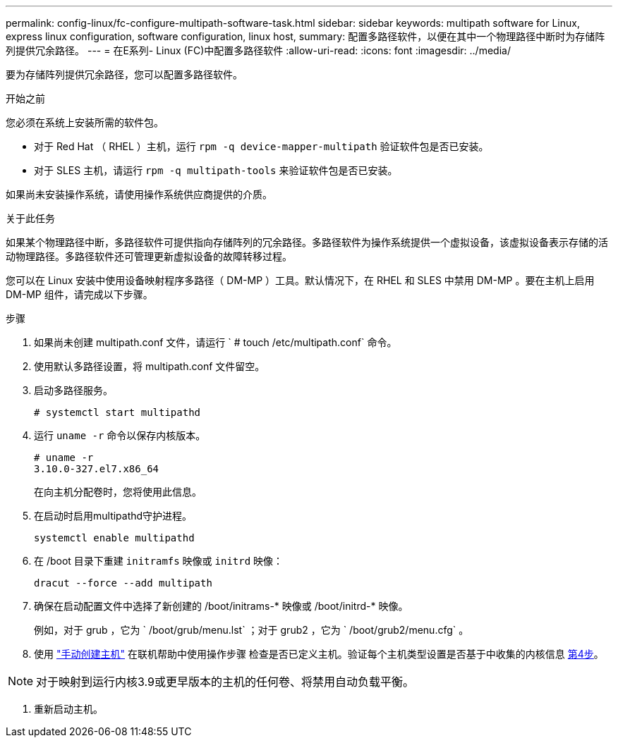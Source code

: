 ---
permalink: config-linux/fc-configure-multipath-software-task.html 
sidebar: sidebar 
keywords: multipath software for Linux, express linux configuration, software configuration, linux host, 
summary: 配置多路径软件，以便在其中一个物理路径中断时为存储阵列提供冗余路径。 
---
= 在E系列- Linux (FC)中配置多路径软件
:allow-uri-read: 
:icons: font
:imagesdir: ../media/


[role="lead"]
要为存储阵列提供冗余路径，您可以配置多路径软件。

.开始之前
您必须在系统上安装所需的软件包。

* 对于 Red Hat （ RHEL ）主机，运行 `rpm -q device-mapper-multipath` 验证软件包是否已安装。
* 对于 SLES 主机，请运行 `rpm -q multipath-tools` 来验证软件包是否已安装。


如果尚未安装操作系统，请使用操作系统供应商提供的介质。

.关于此任务
如果某个物理路径中断，多路径软件可提供指向存储阵列的冗余路径。多路径软件为操作系统提供一个虚拟设备，该虚拟设备表示存储的活动物理路径。多路径软件还可管理更新虚拟设备的故障转移过程。

您可以在 Linux 安装中使用设备映射程序多路径（ DM-MP ）工具。默认情况下，在 RHEL 和 SLES 中禁用 DM-MP 。要在主机上启用 DM-MP 组件，请完成以下步骤。

.步骤
. 如果尚未创建 multipath.conf 文件，请运行 ` # touch /etc/multipath.conf` 命令。
. 使用默认多路径设置，将 multipath.conf 文件留空。
. 启动多路径服务。
+
[listing]
----
# systemctl start multipathd
----
. 运行 `uname -r` 命令以保存内核版本。
+
[listing]
----
# uname -r
3.10.0-327.el7.x86_64
----
+
在向主机分配卷时，您将使用此信息。

. 在启动时启用multipathd守护进程。
+
[listing]
----
systemctl enable multipathd
----
. 在 /boot 目录下重建 `initramfs` 映像或 `initrd` 映像：
+
[listing]
----
dracut --force --add multipath
----
. 确保在启动配置文件中选择了新创建的 /boot/initrams-* 映像或 /boot/initrd-* 映像。
+
例如，对于 grub ，它为 ` /boot/grub/menu.lst` ；对于 grub2 ，它为 ` /boot/grub2/menu.cfg` 。

. 使用 https://docs.netapp.com/us-en/e-series-santricity/sm-storage/create-host-manually.html["手动创建主机"] 在联机帮助中使用操作步骤 检查是否已定义主机。验证每个主机类型设置是否基于中收集的内核信息 <<step4,第4步>>。



NOTE: 对于映射到运行内核3.9或更早版本的主机的任何卷、将禁用自动负载平衡。

. 重新启动主机。

